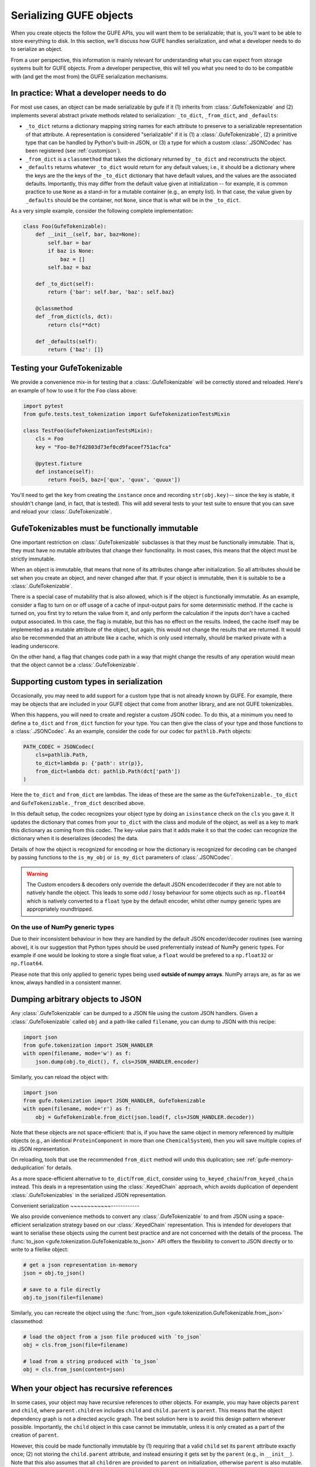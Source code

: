 Serializing GUFE objects
========================

When you create objects the follow the GUFE APIs, you will want them to be
serializable; that is, you'll want to be able to store everything to disk.
In this section, we'll discuss how GUFE handles serialization, and what a
developer needs to do to serialize an object.

From a user perspective, this information is mainly relevant for
understanding what you can expect from storage systems built for GUFE
objects. From a developer perspective, this will tell you what you need to
do to be compatible with (and get the most from) the GUFE serialization
mechanisms.

In practice: What a developer needs to do
-----------------------------------------

For most use cases, an object can be made serializable by gufe if it (1)
inherits from :class:`.GufeTokenizable` and (2) implements several abstract
private methods related to serialization: ``_to_dict``, ``_from_dict``, and
``_defaults``:

* ``_to_dict`` returns a dictionary mapping string names for each attribute
  to preserve to a serializable representation of that attribute. A
  representation is considered "serializable" if it is (1) a
  :class:`.GufeTokenizable`, (2) a primitive type that can be handled by
  Python's built-in JSON, or (3) a type for which a custom
  :class:`.JSONCodec` has been registered (see :ref:`customjson`).
* ``_from_dict`` is a ``classmethod`` that takes the dictionary returned by
  ``_to_dict`` and reconstructs the object.
* ``_defaults`` returns whatever ``_to_dict`` would return for any default
  values; i.e., it should be a dictionary where the keys are the the keys of
  the ``_to_dict`` dictionary that have default values, and the values are
  the associated defaults. Importantly, this may differ from the default
  value given at initialization -- for example, it is common practice to use
  ``None`` as a stand-in for a mutable container (e.g., an empty list). In
  that case, the value given by ``_defaults`` should be the container, not
  ``None``, since that is what will be in the ``_to_dict``.

As a very simple example, consider the following complete implementation:

.. code::

    class Foo(GufeTokenizable):
        def __init__(self, bar, baz=None):
            self.bar = bar
            if baz is None:
                baz = []
            self.baz = baz

        def _to_dict(self):
            return {'bar': self.bar, 'baz': self.baz}

        @classmethod
        def _from_dict(cls, dct):
            return cls(**dct)

        def _defaults(self):
            return {'baz': []}

Testing your GufeTokenizable
----------------------------

We provide a convenience mix-in for testing that a
:class:`.GufeTokenizable` will be correctly stored and reloaded. Here's an
example of how to use it for the ``Foo`` class above:

.. code::

    import pytest
    from gufe.tests.test_tokenization import GufeTokenizationTestsMixin

    class TestFoo(GufeTokenizationTestsMixin):
        cls = Foo
        key = "Foo-8e7fd2803d73ef0cd9faceef751acfca"

        @pytest.fixture
        def instance(self):
            return Foo(5, baz=['qux', 'quux', 'quuux'])

You'll need to get the ``key`` from creating the ``instance`` once and
recording ``str(obj.key)``-- since the key is stable, it shouldn't change
(and, in fact, that is tested). This will add several tests to your test
suite to ensure that you can save and reload your :class:`.GufeTokenizable`.

.. TODO: add a section here about the various to_*_dict from_*_dict forms:
   shallow_dict; (deep) dict; keyed_dict

GufeTokenizables must be functionally immutable
-----------------------------------------------

One important restriction on :class:`.GufeTokenizable` subclasses is that
they must be functionally immutable. That is, they must have no mutable
attributes that change their functionality. In most cases, this means that
the object must be strictly immutable.

When an object is immutable, that means that none of its attributes change
after initialization. So all attributes should be set when you create an
object, and never changed after that. If your object is immutable, then it
is suitable to be a :class:`.GufeTokenizable`.

There is a special case of mutability that is also allowed, which is if the
object is functionally immutable.  As an example, consider a flag to turn on
or off usage of a cache of input-output pairs for some deterministic method.
If the cache is turned on, you first try to return the value from it, and
only perform the calculation if the inputs don't have a cached output
associated. In this case, the flag is mutable, but this has no effect on the
results. Indeed, the cache itself may be implemented as a mutable attribute
of the object, but again, this would not change the results that are
returned. It would also be recommended that an attribute like a cache, which
is only used internally, should be marked private with a leading underscore.

On the other hand, a flag that changes code path in a way that might
change the results of any operation would mean that the object cannot be a
:class:`.GufeTokenizable`.

.. _customjson:

Supporting custom types in serialization
----------------------------------------

Occasionally, you may need to add support for a custom type that is not
already known by GUFE. For example, there may be objects that are included
in your GUFE object that come from another library, and are not GUFE
tokenizables.

When this happens, you will need to create and register a custom JSON
codec. To do this, at a minimum you need to define a ``to_dict`` and
``from_dict`` function for your type. You can then give the class of your
type and those functions to a :class:`.JSONCodec`.  As an example, consider
the code for our codec for ``pathlib.Path`` objects:

.. code::

    PATH_CODEC = JSONCodec(
        cls=pathlib.Path,
        to_dict=lambda p: {'path': str(p)},
        from_dict=lambda dct: pathlib.Path(dct['path'])
    )

Here the ``to_dict`` and ``from_dict`` are lambdas. The ideas of these are
the same as the ``GufeTokenizable._to_dict`` and
``GufeTokenizable._from_dict`` described above.

In this default setup, the codec recognizes your object type by doing an
``isinstance`` check on the ``cls`` you gave it. It updates the dictionary
that comes from your ``to_dict`` with the class and module of the object,
as well as a key to mark this dictionary as coming from this codec. The
key-value pairs that it adds make it so that the codec can recognize the
dictionary when it is deserializes (decodes) the data.

Details of how the object is recognized for encoding or how the dictionary
is recognized for decoding can be changed by passing functions to the
``is_my_obj`` or ``is_my_dict`` parameters of :class:`.JSONCodec`.

.. warning::
    The Custom encoders & decoders only override the default JSON
    encoder/decoder if they are not able to natively handle the object.
    This leads to some odd / lossy behaviour for some objects such
    as ``np.float64`` which is natively converted to a ``float`` type
    by the default encoder, whilst other numpy generic types are
    appropriately roundtripped.

On the use of NumPy generic types
~~~~~~~~~~~~~~~~~~~~~~~~~~~~~~~~~

Due to their inconsistent behaviour in how they are handled by the default
JSON encoder/decoder routines (see warning above), it is our suggestion
that Python types should be used preferrentially instead of NumPy generic
types. For example if one would be looking to store a single float value,
a ``float`` would be prefered to a ``np.float32`` or ``np.float64``.

Please note that this only applied to generic types being used **outside of
numpy arrays**. NumPy arrays are, as far as we know, always handled
in a consistent manner.

Dumping arbitrary objects to JSON
---------------------------------

Any :class:`.GufeTokenizable` can be dumped to a JSON file using the custom
JSON handlers. Given a :class:`.GufeTokenizable` called ``obj`` and a
path-like called ``filename``, you can dump to JSON with this recipe:

.. code::

    import json
    from gufe.tokenization import JSON_HANDLER
    with open(filename, mode='w') as f:
        json.dump(obj.to_dict(), f, cls=JSON_HANDLER.encoder)

Similarly, you can reload the object with:

.. code::

    import json
    from gufe.tokenization import JSON_HANDLER, GufeTokenizable
    with open(filename, mode='r') as f:
        obj = GufeTokenizable.from_dict(json.load(f, cls=JSON_HANDLER.decoder))

Note that these objects are not space-efficient: that is, if you have
the same object in memory referenced by multiple objects (e.g., an identical
``ProteinComponent`` in more than one ``ChemicalSystem``), then you will
save multiple copies of its JSON representation.

On reloading, tools that use the recommended ``from_dict`` method will undo
this duplication; see :ref:`gufe-memory-deduplication` for details.

As a more space-efficient alternative to ``to_dict``/``from_dict``, consider
using ``to_keyed_chain``/``from_keyed_chain`` instead.
This deals in a representation using the :class:`.KeyedChain` approach, which
avoids duplication of dependent :class:`.GufeTokenizables` in the serialized
JSON representation.

Convenient serialization
~~~~~~~~~~~~------------

We also provide convenience methods to convert any :class:`.GufeTokenizable` to
and from JSON using a space-efficient serialization strategy based on our
:class:`.KeyedChain` representation. This is intended for developers that want
to serialise these objects using the current best practice and are not
concerned with the details of the process. The :func:`to_json
<gufe.tokenization.GufeTokenizable.to_json>` API offers the flexibility to
convert to JSON directly or to write to a filelike object:

.. code::

    # get a json representation in-memory
    json = obj.to_json()

    # save to a file directly
    obj.to_json(file=filename)

Similarly, you can recreate the object using the :func:`from_json <gufe.tokenization.GufeTokenizable.from_json>`
classmethod:

.. code::

    # load the object from a json file produced with `to_json`
    obj = cls.from_json(file=filename)

    # load from a string produced with `to_json`
    obj = cls.from_json(content=json)


.. Using JSON codecs outside of JSON
.. ---------------------------------

.. In a custom recursive storage scheme, 

.. TODO: DWHS wants to write something here that describes how to use the
   codecs in your own non-JSON storage scheme. But this is complicated
   enough that it will take significant time

When your object has recursive references
-----------------------------------------

In some cases, your object may have recursive references to other objects.
For example, you may have objects ``parent`` and ``child``, where
``parent.children`` includes ``child`` and ``child.parent`` is ``parent``.
This means that the object dependency graph is not a directed acyclic graph.
The best solution here is to avoid this design pattern whenever possible.
Importantly, the ``child`` object in this case cannot be immutable, unless
it is only created as a part of the creation of ``parent``.

However, this could be made functionally immutable by (1) requiring that a
valid ``child`` set its ``parent`` attribute exactly once; (2) not storing
the ``child.parent`` attribute, and instead ensuring it gets set by the
``parent`` (e.g., in ``__init__``). Note that this also assumes that all
``children`` are provided to ``parent`` on initialization, otherwise
``parent`` is also mutable.

Another approach here would be to make it so that ``child`` was not a
:class:`.GufeTokenizable`, and instead explicitly handle its serialization
in a more complicated ``parent._to_dict`` method, with similarly more
complicated ``parent._from_dict``. This approach is particularly useful if
the ``child`` object isn't too complicated, and if the ``child`` is unlikely
to be reused outside the context of the ``parent``.

Understanding the theory: The GUFE key
--------------------------------------

One of the important concepts is that every GUFE object has a unique
identifier, which we call its ``key``. The ``key`` is a string, typically
in the format ``{CLASS_NAME}-{HEXADECIMAL_LABEL}``, e.g.,
``ProteinComponent-7338abda590510f1dae764e068a65fdc``. For most objects, the
hexadecimal label is generated based on the contents of the class -- in
particular, it is based on contents of the ``_to_dict`` dictionary, filtered
to remove anything that matches the ``_defaults`` dictionary.

This gives the GUFE key a number of important properties:

* Because the key is based on a cryptographic hash, it is extremely unlikely
  that two objects that are functionally different will have the same key.
* Because the key is created deterministically, it is preserved across
  different creation times, including across different hardware, across
  different Python sessions, and even within the same Python session.
* Because the key is based on the non-default attributes, it is preserved
  across minor versions of the code (since we follow `SemVer
  <https://semver.org>`_). The developer-provided ``_defaults`` method is
  used here.

These properties, in particular the stability across Python sessions,  make
the GUFE key a stable identifier for the object, which means that they can
be used for store-by-reference.

Deduplication of GufeTokenizables
---------------------------------

There are two types of deduplication of GufeTokenizables. Objects can be
deduplicated on storage to disk because we store by reference to the gufe
key. Additionally, objects are deduplicated in memory because we keep a
registry of all instantiated GufeTokenizables.

.. _gufe-memory-deduplication:

Deduplication in memory
~~~~~~~~~~~~~~~~~~~~~~~

Memory deduplication means that only one object with a given GUFE ``key``
will exist in any single Python session. We ensure this by maintaining a
registry of all GufeTokenizables that gets updated any time a
GufeTokenizable is created. (This is a mapping to weak references, which
allows Python's garbage collection to clean up GufeTokenizables that are no
longer needed.) This is essentially an implementation of the `flyweight
pattern <https://en.wikipedia.org/wiki/Flyweight_pattern>`_.

This memory deduplication is ensured by the ``GufeTokenizable.from_dict``,
which is typically used in deserialization. It will always use the first
object in memory with that ``key``. This can lead to some unexpected
behavior; for example, using the ``Foo`` class defined above:

.. code::

    >>> a = Foo(0)
    >>> b = Foo(0)
    >>> a is b
    False
    >>> c = Foo.from_dict(a.to_dict())
    >>> c is a  # surprise!
    True
    >>> d = Foo.from_dict(b.to_dict())
    >>> d is b
    False
    >>> d is a  # this is because `a` has the spot in the registry
    True


Deduplication on disk
~~~~~~~~~~~~~~~~~~~~~

Deduplication in disk storage is fundamentally the responsibility of the
specific storage system, which falls outside the scope of ``gufe``. However,
``gufe`` provides some tools to facilitate implementation of a storage
system.

The main idea is again to use the ``key`` to ensure uniqueness, and to use
it as a label for the object's serialized representation.  Additionally, the
``key``, as a simple string, can be used as a stand-in for the object, so
when an outer GufeTokenizable contains an inner GufeTokenizable, the
outer can store the key in place of the inner object.  That is, we can store
by reference to the key.

To convert a GufeTokenizable ``obj`` into a dictionary that references inner
GufeTokenizables by key, use ``obj.to_keyed_dict()``. That method replaces
each GufeTokenizable by a dict with a single key, ``':gufe-key:'``, mapping
to the key of the object. Of course, you'll also need to do the same for all
inner GufeTokenizables; to get a list of all of them, use
:func:`.get_all_gufe_objs` on the outermost ``obj``.
